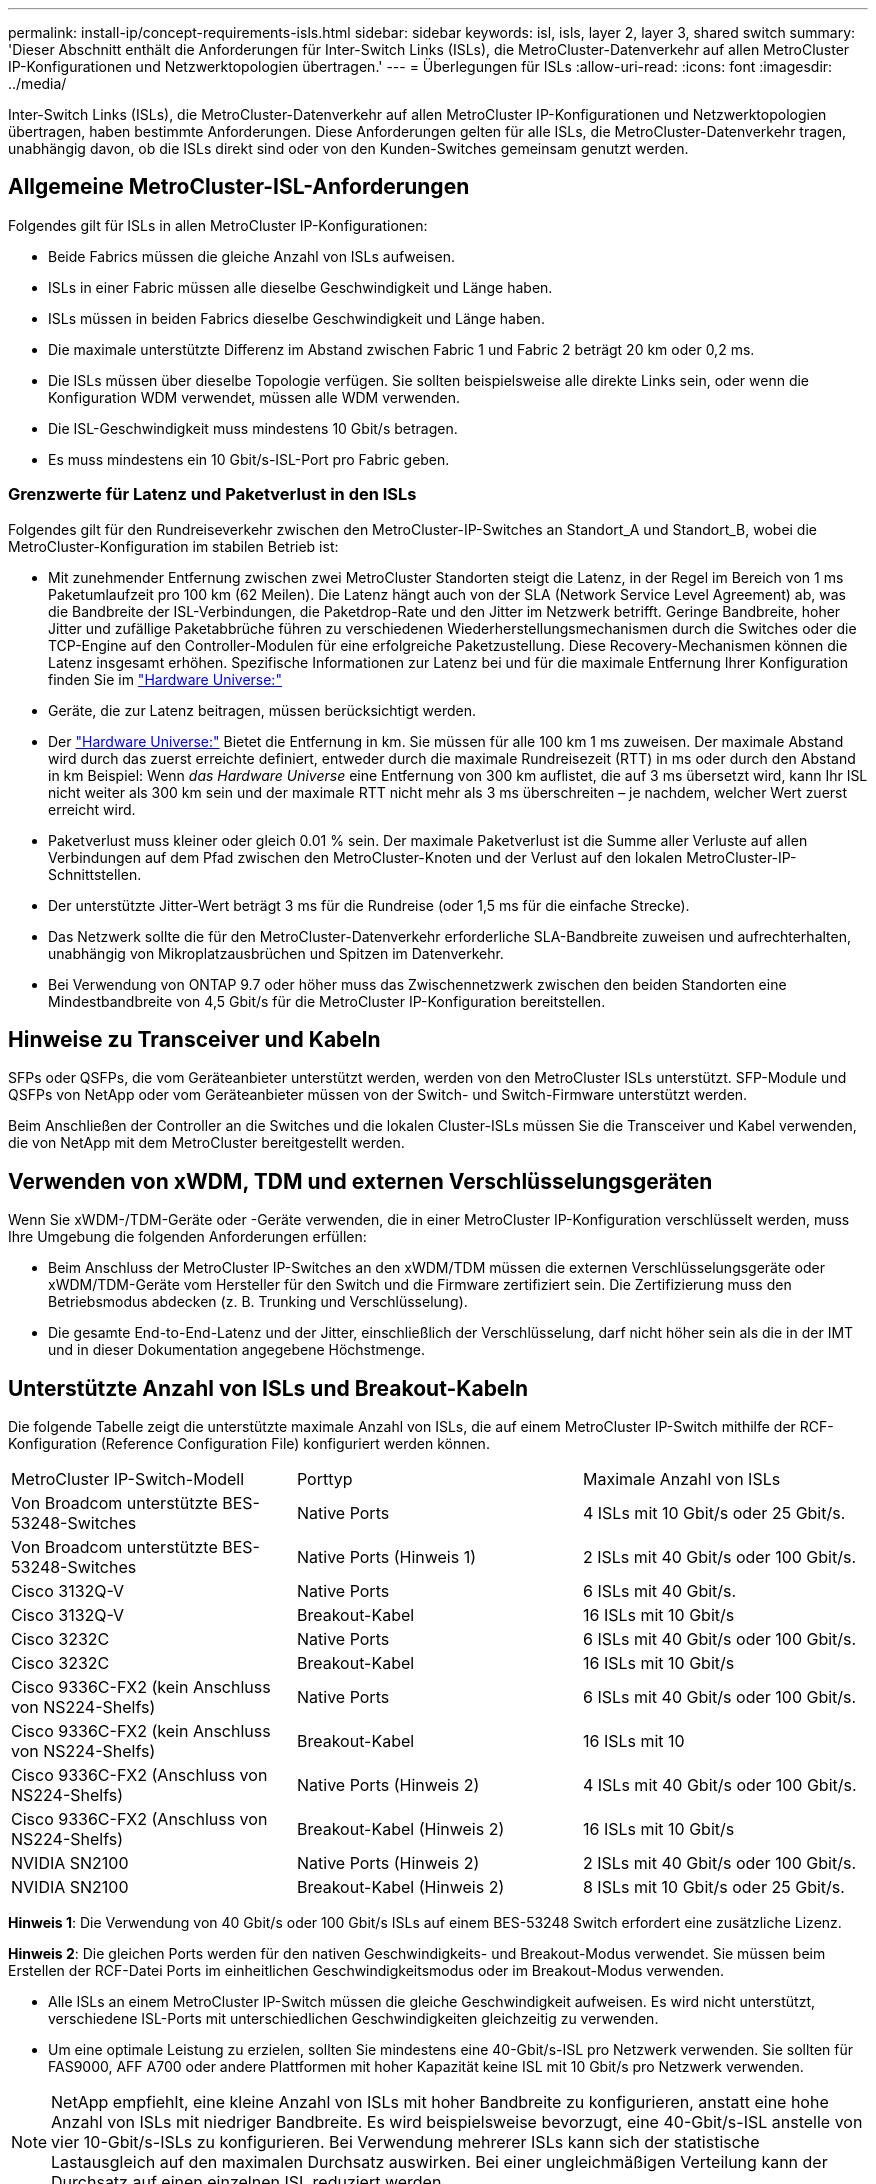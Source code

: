---
permalink: install-ip/concept-requirements-isls.html 
sidebar: sidebar 
keywords: isl, isls, layer 2, layer 3, shared switch 
summary: 'Dieser Abschnitt enthält die Anforderungen für Inter-Switch Links (ISLs), die MetroCluster-Datenverkehr auf allen MetroCluster IP-Konfigurationen und Netzwerktopologien übertragen.' 
---
= Überlegungen für ISLs
:allow-uri-read: 
:icons: font
:imagesdir: ../media/


[role="lead"]
Inter-Switch Links (ISLs), die MetroCluster-Datenverkehr auf allen MetroCluster IP-Konfigurationen und Netzwerktopologien übertragen, haben bestimmte Anforderungen. Diese Anforderungen gelten für alle ISLs, die MetroCluster-Datenverkehr tragen, unabhängig davon, ob die ISLs direkt sind oder von den Kunden-Switches gemeinsam genutzt werden.



== Allgemeine MetroCluster-ISL-Anforderungen

Folgendes gilt für ISLs in allen MetroCluster IP-Konfigurationen:

* Beide Fabrics müssen die gleiche Anzahl von ISLs aufweisen.
* ISLs in einer Fabric müssen alle dieselbe Geschwindigkeit und Länge haben.
* ISLs müssen in beiden Fabrics dieselbe Geschwindigkeit und Länge haben.
* Die maximale unterstützte Differenz im Abstand zwischen Fabric 1 und Fabric 2 beträgt 20 km oder 0,2 ms.
* Die ISLs müssen über dieselbe Topologie verfügen. Sie sollten beispielsweise alle direkte Links sein, oder wenn die Konfiguration WDM verwendet, müssen alle WDM verwenden.
* Die ISL-Geschwindigkeit muss mindestens 10 Gbit/s betragen.
* Es muss mindestens ein 10 Gbit/s-ISL-Port pro Fabric geben.




=== Grenzwerte für Latenz und Paketverlust in den ISLs

Folgendes gilt für den Rundreiseverkehr zwischen den MetroCluster-IP-Switches an Standort_A und Standort_B, wobei die MetroCluster-Konfiguration im stabilen Betrieb ist:

* Mit zunehmender Entfernung zwischen zwei MetroCluster Standorten steigt die Latenz, in der Regel im Bereich von 1 ms Paketumlaufzeit pro 100 km (62 Meilen). Die Latenz hängt auch von der SLA (Network Service Level Agreement) ab, was die Bandbreite der ISL-Verbindungen, die Paketdrop-Rate und den Jitter im Netzwerk betrifft. Geringe Bandbreite, hoher Jitter und zufällige Paketabbrüche führen zu verschiedenen Wiederherstellungsmechanismen durch die Switches oder die TCP-Engine auf den Controller-Modulen für eine erfolgreiche Paketzustellung. Diese Recovery-Mechanismen können die Latenz insgesamt erhöhen. Spezifische Informationen zur Latenz bei und für die maximale Entfernung Ihrer Konfiguration finden Sie im link:https://hwu.netapp.com/["Hardware Universe:"^]
* Geräte, die zur Latenz beitragen, müssen berücksichtigt werden.
* Der link:https://hwu.netapp.com/["Hardware Universe:"^] Bietet die Entfernung in km. Sie müssen für alle 100 km 1 ms zuweisen. Der maximale Abstand wird durch das zuerst erreichte definiert, entweder durch die maximale Rundreisezeit (RTT) in ms oder durch den Abstand in km Beispiel: Wenn _das Hardware Universe_ eine Entfernung von 300 km auflistet, die auf 3 ms übersetzt wird, kann Ihr ISL nicht weiter als 300 km sein und der maximale RTT nicht mehr als 3 ms überschreiten – je nachdem, welcher Wert zuerst erreicht wird.
* Paketverlust muss kleiner oder gleich 0.01 % sein. Der maximale Paketverlust ist die Summe aller Verluste auf allen Verbindungen auf dem Pfad zwischen den MetroCluster-Knoten und der Verlust auf den lokalen MetroCluster-IP-Schnittstellen.
* Der unterstützte Jitter-Wert beträgt 3 ms für die Rundreise (oder 1,5 ms für die einfache Strecke).
* Das Netzwerk sollte die für den MetroCluster-Datenverkehr erforderliche SLA-Bandbreite zuweisen und aufrechterhalten, unabhängig von Mikroplatzausbrüchen und Spitzen im Datenverkehr.
* Bei Verwendung von ONTAP 9.7 oder höher muss das Zwischennetzwerk zwischen den beiden Standorten eine Mindestbandbreite von 4,5 Gbit/s für die MetroCluster IP-Konfiguration bereitstellen.




== Hinweise zu Transceiver und Kabeln

SFPs oder QSFPs, die vom Geräteanbieter unterstützt werden, werden von den MetroCluster ISLs unterstützt. SFP-Module und QSFPs von NetApp oder vom Geräteanbieter müssen von der Switch- und Switch-Firmware unterstützt werden.

Beim Anschließen der Controller an die Switches und die lokalen Cluster-ISLs müssen Sie die Transceiver und Kabel verwenden, die von NetApp mit dem MetroCluster bereitgestellt werden.



== Verwenden von xWDM, TDM und externen Verschlüsselungsgeräten

Wenn Sie xWDM-/TDM-Geräte oder -Geräte verwenden, die in einer MetroCluster IP-Konfiguration verschlüsselt werden, muss Ihre Umgebung die folgenden Anforderungen erfüllen:

* Beim Anschluss der MetroCluster IP-Switches an den xWDM/TDM müssen die externen Verschlüsselungsgeräte oder xWDM/TDM-Geräte vom Hersteller für den Switch und die Firmware zertifiziert sein. Die Zertifizierung muss den Betriebsmodus abdecken (z. B. Trunking und Verschlüsselung).
* Die gesamte End-to-End-Latenz und der Jitter, einschließlich der Verschlüsselung, darf nicht höher sein als die in der IMT und in dieser Dokumentation angegebene Höchstmenge.




== Unterstützte Anzahl von ISLs und Breakout-Kabeln

Die folgende Tabelle zeigt die unterstützte maximale Anzahl von ISLs, die auf einem MetroCluster IP-Switch mithilfe der RCF-Konfiguration (Reference Configuration File) konfiguriert werden können.

|===


| MetroCluster IP-Switch-Modell | Porttyp | Maximale Anzahl von ISLs 


 a| 
Von Broadcom unterstützte BES-53248-Switches
 a| 
Native Ports
 a| 
4 ISLs mit 10 Gbit/s oder 25 Gbit/s.



 a| 
Von Broadcom unterstützte BES-53248-Switches
 a| 
Native Ports (Hinweis 1)
 a| 
2 ISLs mit 40 Gbit/s oder 100 Gbit/s.



 a| 
Cisco 3132Q-V
 a| 
Native Ports
 a| 
6 ISLs mit 40 Gbit/s.



 a| 
Cisco 3132Q-V
 a| 
Breakout-Kabel
 a| 
16 ISLs mit 10 Gbit/s



 a| 
Cisco 3232C
 a| 
Native Ports
 a| 
6 ISLs mit 40 Gbit/s oder 100 Gbit/s.



 a| 
Cisco 3232C
 a| 
Breakout-Kabel
 a| 
16 ISLs mit 10 Gbit/s



 a| 
Cisco 9336C-FX2 (kein Anschluss von NS224-Shelfs)
 a| 
Native Ports
 a| 
6 ISLs mit 40 Gbit/s oder 100 Gbit/s.



 a| 
Cisco 9336C-FX2 (kein Anschluss von NS224-Shelfs)
 a| 
Breakout-Kabel
 a| 
16 ISLs mit 10



 a| 
Cisco 9336C-FX2 (Anschluss von NS224-Shelfs)
 a| 
Native Ports (Hinweis 2)
 a| 
4 ISLs mit 40 Gbit/s oder 100 Gbit/s.



 a| 
Cisco 9336C-FX2 (Anschluss von NS224-Shelfs)
 a| 
Breakout-Kabel (Hinweis 2)
 a| 
16 ISLs mit 10 Gbit/s



 a| 
NVIDIA SN2100
 a| 
Native Ports (Hinweis 2)
 a| 
2 ISLs mit 40 Gbit/s oder 100 Gbit/s.



 a| 
NVIDIA SN2100
 a| 
Breakout-Kabel (Hinweis 2)
 a| 
8 ISLs mit 10 Gbit/s oder 25 Gbit/s.

|===
*Hinweis 1*: Die Verwendung von 40 Gbit/s oder 100 Gbit/s ISLs auf einem BES-53248 Switch erfordert eine zusätzliche Lizenz.

*Hinweis 2*: Die gleichen Ports werden für den nativen Geschwindigkeits- und Breakout-Modus verwendet. Sie müssen beim Erstellen der RCF-Datei Ports im einheitlichen Geschwindigkeitsmodus oder im Breakout-Modus verwenden.

* Alle ISLs an einem MetroCluster IP-Switch müssen die gleiche Geschwindigkeit aufweisen. Es wird nicht unterstützt, verschiedene ISL-Ports mit unterschiedlichen Geschwindigkeiten gleichzeitig zu verwenden.
* Um eine optimale Leistung zu erzielen, sollten Sie mindestens eine 40-Gbit/s-ISL pro Netzwerk verwenden. Sie sollten für FAS9000, AFF A700 oder andere Plattformen mit hoher Kapazität keine ISL mit 10 Gbit/s pro Netzwerk verwenden.



NOTE: NetApp empfiehlt, eine kleine Anzahl von ISLs mit hoher Bandbreite zu konfigurieren, anstatt eine hohe Anzahl von ISLs mit niedriger Bandbreite. Es wird beispielsweise bevorzugt, eine 40-Gbit/s-ISL anstelle von vier 10-Gbit/s-ISLs zu konfigurieren. Bei Verwendung mehrerer ISLs kann sich der statistische Lastausgleich auf den maximalen Durchsatz auswirken. Bei einer ungleichmäßigen Verteilung kann der Durchsatz auf einen einzelnen ISL reduziert werden.

